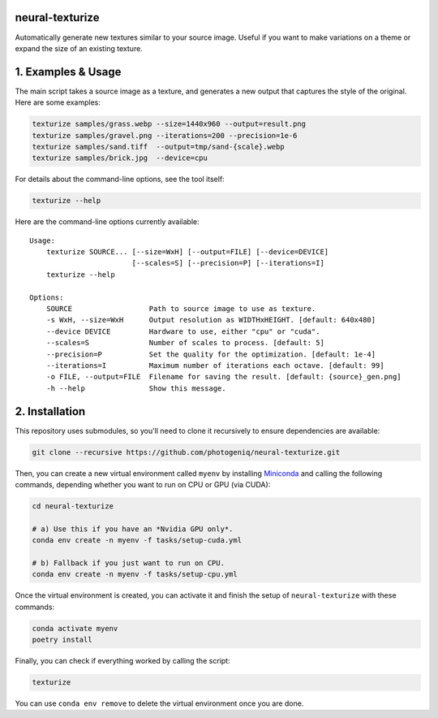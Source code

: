 neural-texturize
================

.. image:: docs/dirt-x4.webp

Automatically generate new textures similar to your source image.  Useful if you
want to make variations on a theme or expand the size of an existing texture.

1. Examples & Usage
===================

The main script takes a source image as a texture, and generates a new output that
captures the style of the original.  Here are some examples:

.. code-block:: bash

    texturize samples/grass.webp --size=1440x960 --output=result.png
    texturize samples/gravel.png --iterations=200 --precision=1e-6
    texturize samples/sand.tiff  --output=tmp/sand-{scale}.webp
    texturize samples/brick.jpg  --device=cpu


For details about the command-line options, see the tool itself:

.. code-block:: bash

    texturize --help

Here are the command-line options currently available::

    Usage:
        texturize SOURCE... [--size=WxH] [--output=FILE] [--device=DEVICE]
                            [--scales=S] [--precision=P] [--iterations=I]
        texturize --help

    Options:
        SOURCE                  Path to source image to use as texture.
        -s WxH, --size=WxH      Output resolution as WIDTHxHEIGHT. [default: 640x480]
        --device DEVICE         Hardware to use, either "cpu" or "cuda".
        --scales=S              Number of scales to process. [default: 5]
        --precision=P           Set the quality for the optimization. [default: 1e-4]
        --iterations=I          Maximum number of iterations each octave. [default: 99]
        -o FILE, --output=FILE  Filename for saving the result. [default: {source}_gen.png]
        -h --help               Show this message.


2. Installation
===============

This repository uses submodules, so you'll need to clone it recursively to ensure
dependencies are available:

.. code-block:: bash

    git clone --recursive https://github.com/photogeniq/neural-texturize.git

Then, you can create a new virtual environment called ``myenv`` by installing
`Miniconda <https://docs.conda.io/en/latest/miniconda.html>`_ and calling the following
commands, depending whether you want to run on CPU or GPU (via CUDA):

.. code-block:: bash

    cd neural-texturize

    # a) Use this if you have an *Nvidia GPU only*.
    conda env create -n myenv -f tasks/setup-cuda.yml

    # b) Fallback if you just want to run on CPU.
    conda env create -n myenv -f tasks/setup-cpu.yml

Once the virtual environment is created, you can activate it and finish the setup of
``neural-texturize`` with these commands:

.. code-block:: bash

    conda activate myenv
    poetry install

Finally, you can check if everything worked by calling the script:

.. code-block:: bash

    texturize

You can use ``conda env remove`` to delete the virtual environment once you are done.
